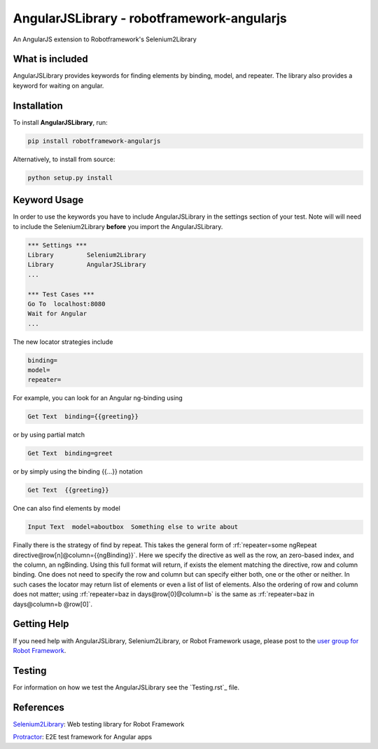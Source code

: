 AngularJSLibrary - robotframework-angularjs
===========================================
An AngularJS extension to Robotframework's Selenium2Library

What is included
----------------
AngularJSLibrary provides keywords for finding elements by binding, model, and repeater. The library also provides a keyword for waiting on angular.

Installation
------------
To install **AngularJSLibrary**, run:

.. code:: bash

    pip install robotframework-angularjs


Alternatively, to install from source:

.. code:: bash

    python setup.py install

    

Keyword Usage
-------------
In order to use the keywords you have to include AngularJSLibrary in the settings section of your test. Note will will need to include the Selenium2Library **before** you import the AngularJSLibrary.

.. code::  robotframework

    *** Settings ***
    Library         Selenium2Library
    Library         AngularJSLibrary
    ...
    
    *** Test Cases ***
    Go To  localhost:8080
    Wait for Angular
    ...


The new locator strategies include

.. code::

    binding=
    model=
    repeater=


For example, you can look for an Angular ng-binding using

.. code::  robotframework

    Get Text  binding={{greeting}}


or by using partial match

.. code::  robotframework

    Get Text  binding=greet


or by simply using the binding {{…}} notation

.. code::  robotframework

    Get Text  {{greeting}}


One can also find elements  by model

.. code::  robotframework

    Input Text  model=aboutbox  Something else to write about

    
.. role:: rf(code)
   :language: robotframework

Finally there is the strategy of find by repeat. This takes the general form of :rf:`repeater=some ngRepeat directive@row[n]@column={{ngBinding}}`. Here we specify the directive as well as the row, an zero-based index, and the column, an ngBinding. Using this full format will return, if exists the element matching the directive, row and column binding.  One does not need to specify the row and column but can specify either both, one or the other or neither. In such cases the locator may return  list  of elements or even a list of list of elements. Also the ordering of row and column does not matter; using :rf:`repeater=baz in days@row[0]@column=b` is the same as :rf:`repeater=baz in days@column=b @row[0]`.

Getting Help
------------
If you need help with AngularJSLibrary, Selenium2Library, or Robot Framework usage, please post to the `user group for Robot Framework <https://groups.google.com/forum/#!forum/robotframework-users>`_.

Testing
-------
For information on how we test the AngularJSLibrary see the `Testing.rst`_ file.

References
----------

`Selenium2Library <https://github.com/robotframework/Selenium2Library>`_: Web testing library for Robot Framework

`Protractor <http://www.protractortest.org>`_: E2E test framework for Angular apps
